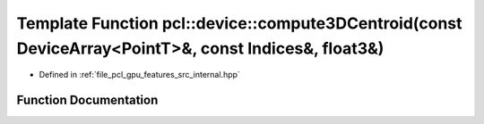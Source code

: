 .. _exhale_function_features_2src_2internal_8hpp_1abccf5b9a2eee2fac1e66a4521ffbf3dd:

Template Function pcl::device::compute3DCentroid(const DeviceArray<PointT>&, const Indices&, float3&)
=====================================================================================================

- Defined in :ref:`file_pcl_gpu_features_src_internal.hpp`


Function Documentation
----------------------


.. doxygenfunction:: pcl::device::compute3DCentroid(const DeviceArray<PointT>&, const Indices&, float3&)
